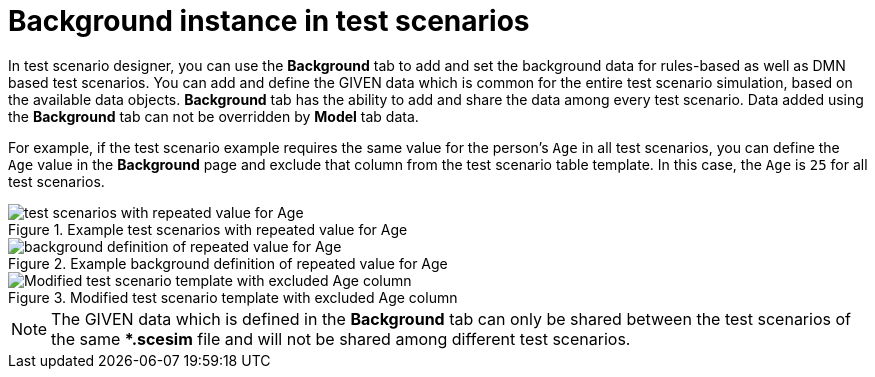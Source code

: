 [id='test-scenarios-background-instance-con']
= Background instance in test scenarios

In test scenario designer, you can use the *Background* tab to add and set the background data for rules-based as well as DMN based test scenarios. You can add and define the GIVEN data which is common for the entire test scenario simulation, based on the available data objects. *Background* tab has the ability to add and share the data among every test scenario. Data added using the *Background* tab can not be overridden by *Model* tab data.

For example, if the test scenario example requires the same value for the person's `Age` in all test scenarios, you can define the `Age` value in the *Background* page and exclude that column from the test scenario table template. In this case, the `Age` is `25` for all test scenarios.

.Example test scenarios with repeated value for Age
image::project-data/test_scenarios_with_repeated_value_for_Age.png[]

.Example background definition of repeated value for Age
image::project-data/background_definition_of_repeated_value_for_Age.png[]

.Modified test scenario template with excluded Age column
image::project-data/Modified_test_scenario_template_with_excluded_Age_column.png[]

[NOTE]
====
The GIVEN data which is defined in the *Background* tab can only be shared between the test scenarios of the same **.scesim* file and will not be shared among different test scenarios.
====
